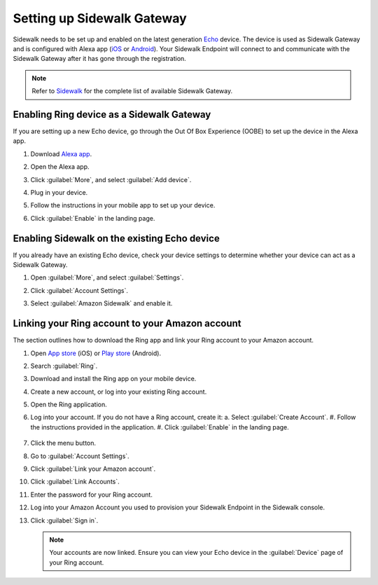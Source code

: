 .. _setting_up_sidewalk_gateway:

Setting up Sidewalk Gateway
###########################

Sidewalk needs to be set up and enabled on the latest generation `Echo`_ device.
The device is used as Sidewalk Gateway and is configured with Alexa app (`iOS`_ or `Android`_).
Your Sidewalk Endpoint will connect to and communicate with the Sidewalk Gateway after it has gone through the registration.

.. note::
    Refer to `Sidewalk`_ for the complete list of available Sidewalk Gateway.

.. _setting_up_sidewalk_gateway_exising_device:

Enabling Ring device as a Sidewalk Gateway
******************************************

If you are setting up a new Echo device, go through the Out Of Box Experience (OOBE) to set up the device in the Alexa app.

#. Download `Alexa app`_.
#. Open the Alexa app.
#. Click :guilabel:`More`, and select :guilabel:`Add device`.
#. Plug in your device.
#. Follow the instructions in your mobile app to set up your device.
#. Click :guilabel:`Enable` in the landing page.

   .. figure:: /images/sidewalk_alexa_image1.png

.. _setting_up_sidewalk_gateway_new_device:

Enabling Sidewalk on the existing Echo device
*********************************************

If you already have an existing Echo device, check your device settings to determine whether your device can act as a Sidewalk Gateway.

#. Open :guilabel:`More`, and select :guilabel:`Settings`.
#. Click :guilabel:`Account Settings`.
#. Select :guilabel:`Amazon Sidewalk` and enable it.

   .. figure:: /images/sidewalk_alexa_image2.png

.. _setting_up_sidewalk_gateway_linking_ring_amazon_account:

Linking your Ring account to your Amazon account
************************************************

The section outlines how to download the Ring app and link your Ring account to your Amazon account.

#. Open `App store`_ (iOS) or `Play store`_ (Android).
#. Search :guilabel:`Ring`.
#. Download and install the Ring app on your mobile device.
#. Create a new account, or log into your existing Ring account.
#. Open the Ring application.
#. Log into your account.
   If you do not have a Ring account, create it:
   a. Select :guilabel:`Create Account`.
   #. Follow the instructions provided in the application.
   #. Click :guilabel:`Enable` in the landing page.

   .. figure:: /images/sidewalk_ring_image1.png

#. Click the menu button.
#. Go to :guilabel:`Account Settings`.
#. Click :guilabel:`Link your Amazon account`.
#. Click :guilabel:`Link Accounts`.
#. Enter the password for your Ring account.
#. Log into your Amazon Account you used to provision your Sidewalk Endpoint in the Sidewalk console.
#. Click :guilabel:`Sign in`.

   .. note::
       Your accounts are now linked.
       Ensure you can view your Echo device in the :guilabel:`Device` page of your Ring account.

   .. figure:: /images/sidewalk_ring_image2.png

.. _Echo: https://www.amazon.com/All-New-Echo-4th-Gen/dp/B07XKF5RM3
.. _iOS: https://apps.apple.com/us/app/amazon-alexa/id94401162
.. _Android: https://play.google.com/store/apps/details?id=com.amazon.dee.app
.. _Sidewalk: https://www.amazon.com/sidewalk
.. _Alexa app: https://www.amazon.com/b?node=18354642011
.. _App store: https://ring.com/io
.. _Play store: https://ring.com/android

